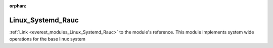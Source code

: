 :orphan:

.. _everest_modules_handwritten_Linux_Systemd_Rauc:

..  This file is a placeholder for an optional multiple files handwritten documentation for 
    the Linux_Systemd_Rauc module.
    Please decide weather you want to use tthe doc.rst file
    or a set of files in the doc/ directory.
    In the latter case, you can delete the doc.rst file.
    In the former case, you can delete the doc/ directory.
    
..  This handwritten documentation is optional. In case
    you do not want to write it, you can delete this file
    and the doc/ directory.

..  The documentation can be written in reStructuredText,
    and will be converted to HTML and PDF by Sphinx.
    This index.rst file is the entry point for the module documentation.

*******************************************
Linux_Systemd_Rauc
*******************************************

:ref:`Link <everest_modules_Linux_Systemd_Rauc>` to the module's reference.
This module implements system wide operations for the base linux system
